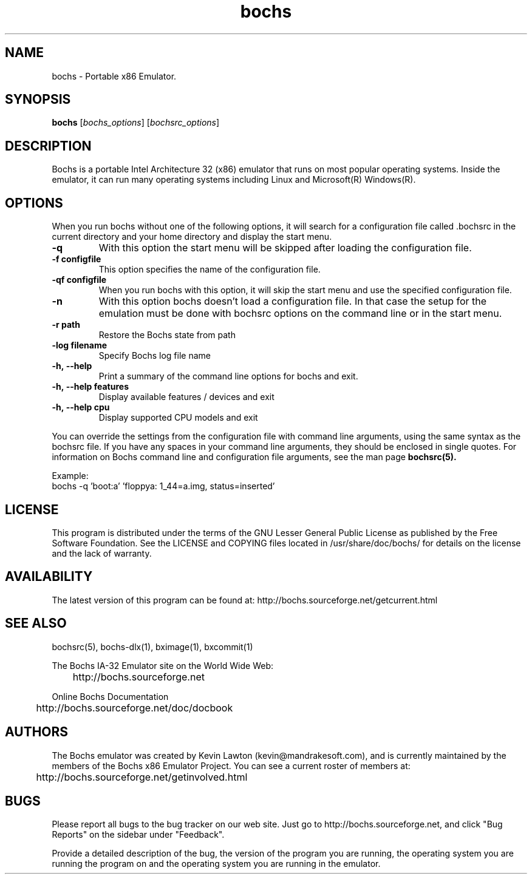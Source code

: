 .\"Document Author:  Timothy R. Butler   -   tbutler@uninetsolutions.com"
.TH bochs 1 "28 Oct 2012" "bochs @version@" "The Bochs Project"
.\"SKIP_SECTION"
.SH NAME
bochs \- Portable x86 Emulator.
.\"SKIP_SECTION"
.SH SYNOPSIS
.B bochs
.RI \|[ bochs_options \|]
.RI \|[ bochsrc_options \|]
.\"SKIP_SECTION"
.SH DESCRIPTION
.LP
Bochs is a portable Intel Architecture  32 (x86) emulator
that runs on most popular  operating systems. Inside  the
emulator,  it  can  run  many operating systems including
Linux and Microsoft(R) Windows(R).
.\".\"DONT_SPLIT"
.SH OPTIONS
.LP
When you run bochs without one of the following options, it
will search for a configuration file called .bochsrc in
the current directory and your home directory and display
the start menu.
.TP
.BI \-q
With this option the start menu will be skipped after loading
the configuration file.
.TP
.BI \-f\ configfile
This option specifies the name of the configuration file.
.TP
.BI \-qf\ configfile
When you run bochs with this option, it will skip the start
menu and use the specified configuration file.
.TP
.BI \-n
With this option bochs doesn't load a configuration file.
In that case the setup for the emulation must be done with
bochsrc options on the command line or in the start menu.
.TP
.BI \-r\ path
Restore the Bochs state from path
.TP
.BI \-log\ filename
Specify Bochs log file name
.TP
.BI \-h,\ --help
Print a summary of the command line options for bochs and exit.
.TP
.BI \-h,\ --help\ features
Display available features / devices and exit
.TP
.BI \-h,\ --help\ cpu
Display supported CPU models and exit
.LP
You can override the settings from the configuration file
with command line arguments, using the  same  syntax  as the
bochsrc file. If you have  any spaces in your command line
arguments, they should be enclosed  in  single quotes.
For information on Bochs command line and configuration
file arguments, see the man page
.B bochsrc(5).

Example:
  bochs -q 'boot:a' 'floppya: 1_44=a.img, status=inserted'

.\"SKIP_SECTION"
.SH LICENSE
This program  is distributed  under the terms of the  GNU
Lesser General Public License as published  by  the  Free
Software  Foundation.  See the LICENSE and COPYING files located
in /usr/share/doc/bochs/ for details on the license and
the lack of warranty.
.\"SKIP_SECTION"
.SH AVAILABILITY
The latest version of this program can be found at:
	http://bochs.sourceforge.net/getcurrent.html
.\"SKIP_SECTION"
.SH SEE ALSO
bochsrc(5), bochs-dlx(1), bximage(1), bxcommit(1)
.PP
.nf
The Bochs IA-32 Emulator site on the World Wide Web:
	http://bochs.sourceforge.net

Online Bochs Documentation
	http://bochs.sourceforge.net/doc/docbook
.fi
.\"SKIP_SECTION"
.SH AUTHORS
The   Bochs  emulator  was   created   by  Kevin   Lawton
(kevin@mandrakesoft.com),  and  is  currently  maintained
by the  members of  the  Bochs x86 Emulator Project.  You
can see a current roster of members at:

	http://bochs.sourceforge.net/getinvolved.html
.\"SKIP_SECTION"
.SH BUGS
Please  report all  bugs to the bug tracker  on  our  web
site. Just go to http://bochs.sourceforge.net, and click
"Bug Reports" on the sidebar under "Feedback".
.PP
Provide a detailed description of the bug, the version of
the program you are running, the operating system you are
running the program on  and  the  operating   system  you
are running in the emulator.

